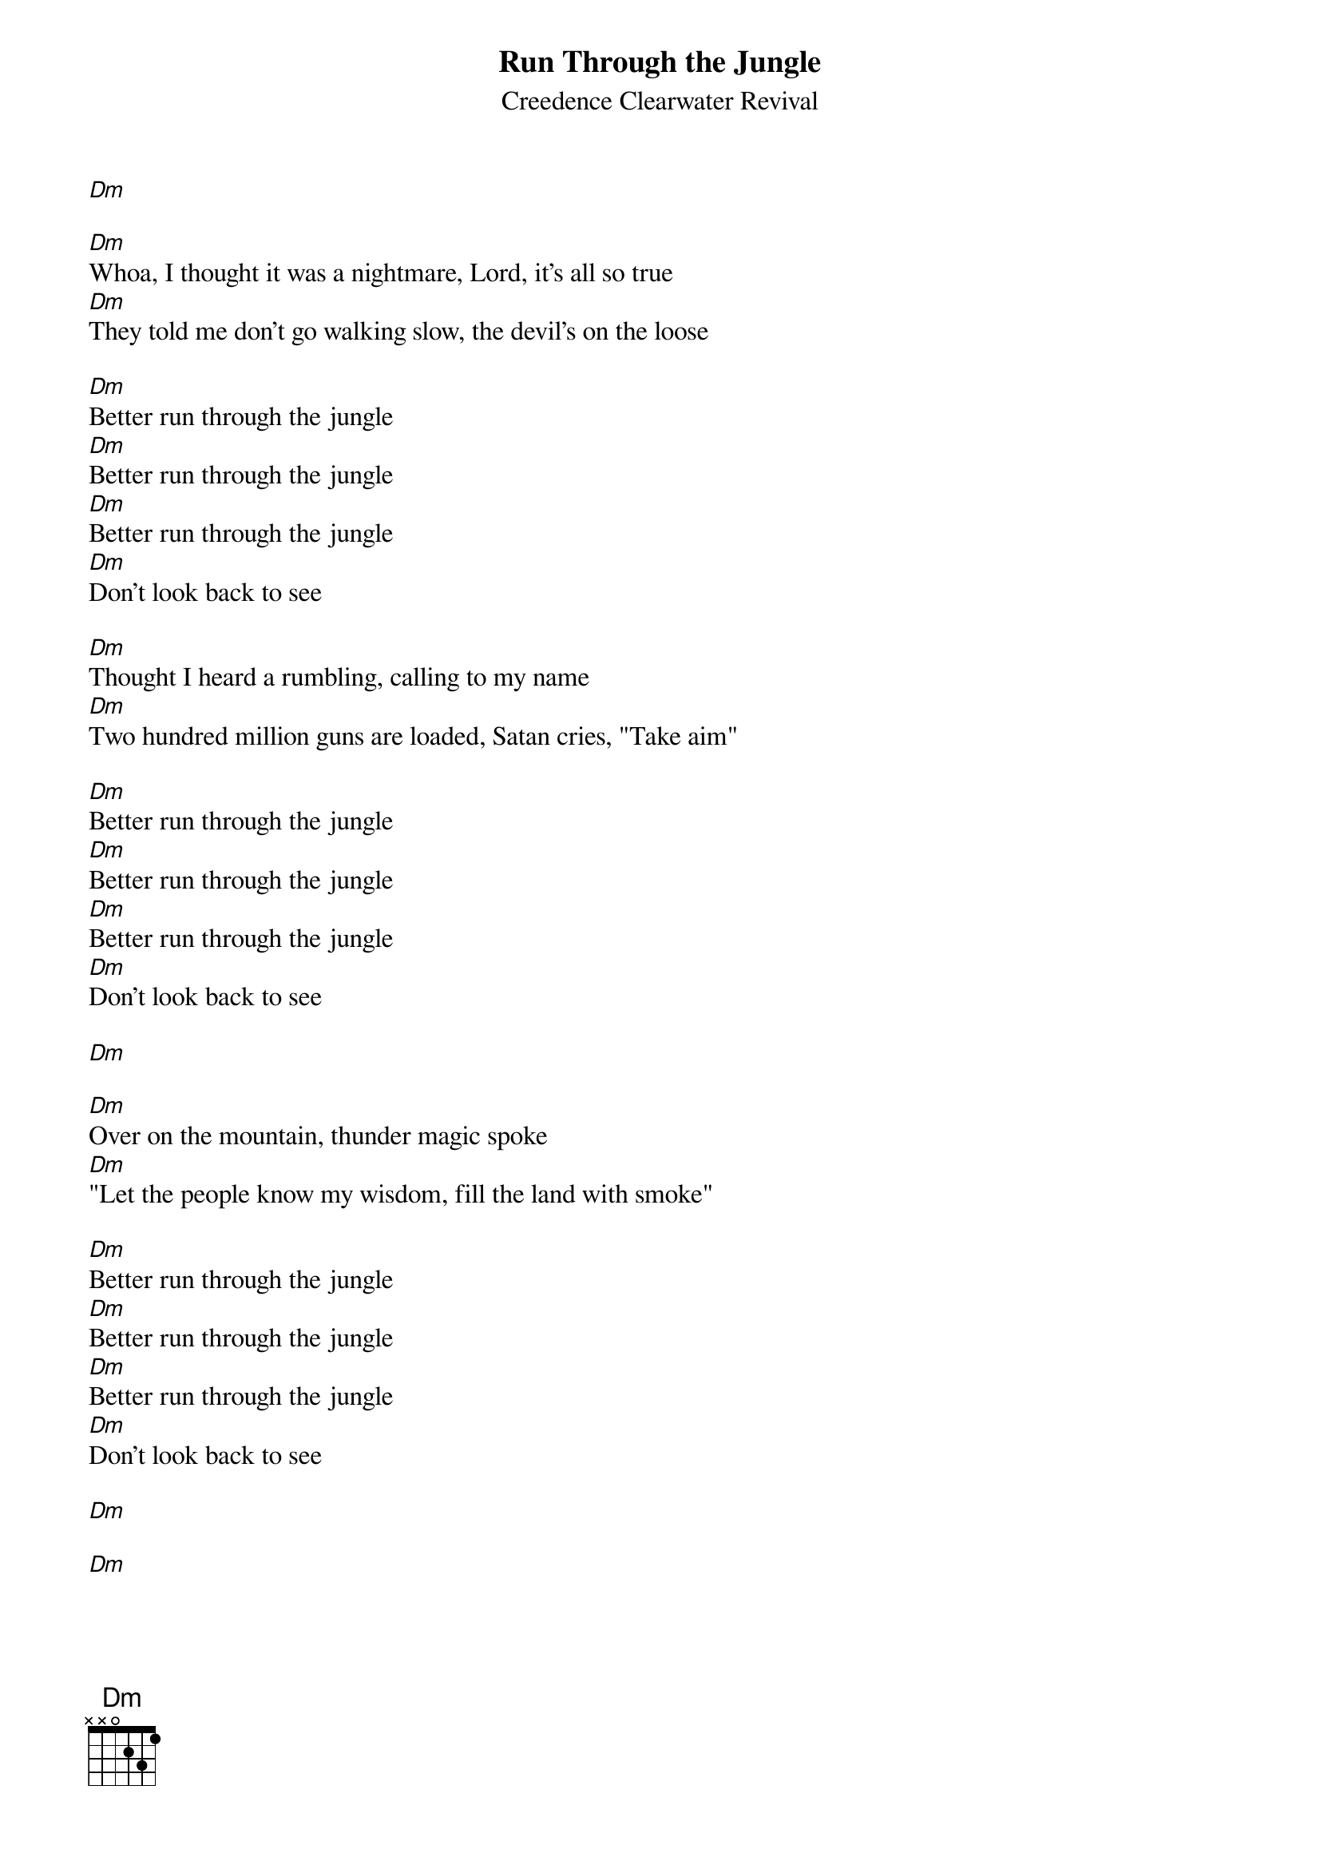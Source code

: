 {t: Run Through the Jungle}
{st: Creedence Clearwater Revival}

[Dm]

[Dm]Whoa, I thought it was a nightmare, Lord, it's all so true
[Dm]They told me don't go walking slow, the devil's on the loose

[Dm]Better run through the jungle
[Dm]Better run through the jungle
[Dm]Better run through the jungle
[Dm]Don't look back to see

[Dm]Thought I heard a rumbling, calling to my name
[Dm]Two hundred million guns are loaded, Satan cries, "Take aim"

[Dm]Better run through the jungle
[Dm]Better run through the jungle
[Dm]Better run through the jungle
[Dm]Don't look back to see

[Dm]

[Dm]Over on the mountain, thunder magic spoke
[Dm]"Let the people know my wisdom, fill the land with smoke"

[Dm]Better run through the jungle
[Dm]Better run through the jungle
[Dm]Better run through the jungle
[Dm]Don't look back to see

[Dm]

[Dm]
